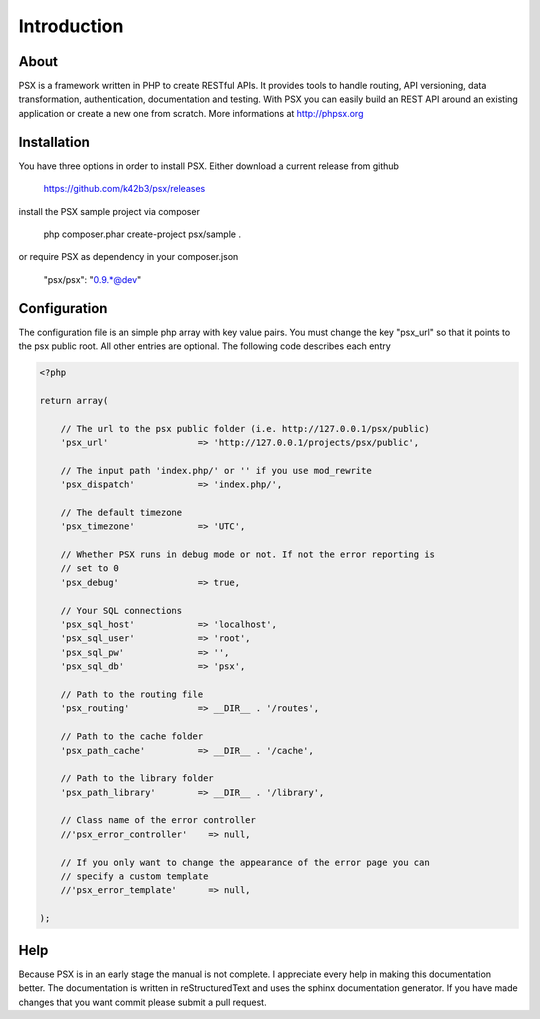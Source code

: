 
Introduction
============

About
-----

PSX is a framework written in PHP to create RESTful APIs. It provides tools to 
handle routing, API versioning, data transformation, authentication, 
documentation and testing. With PSX you can easily build an REST API around an 
existing application or create a new one from scratch. More informations at
http://phpsx.org

Installation
------------

You have three options in order to install PSX. Either download a current 
release from github

    https://github.com/k42b3/psx/releases

install the PSX sample project via composer

    php composer.phar create-project psx/sample .

or require PSX as dependency in your composer.json

    "psx/psx": "0.9.*@dev"

Configuration
-------------

The configuration file is an simple php array with key value pairs. You must 
change the key "psx_url" so that it points to the psx public root. All other 
entries are optional. The following code describes each entry

.. code-block:: php

    <?php

    return array(

        // The url to the psx public folder (i.e. http://127.0.0.1/psx/public)
        'psx_url'                 => 'http://127.0.0.1/projects/psx/public',

        // The input path 'index.php/' or '' if you use mod_rewrite
        'psx_dispatch'            => 'index.php/',

        // The default timezone
        'psx_timezone'            => 'UTC',

        // Whether PSX runs in debug mode or not. If not the error reporting is 
        // set to 0
        'psx_debug'               => true,

        // Your SQL connections
        'psx_sql_host'            => 'localhost',
        'psx_sql_user'            => 'root',
        'psx_sql_pw'              => '',
        'psx_sql_db'              => 'psx',

        // Path to the routing file
        'psx_routing'             => __DIR__ . '/routes',

        // Path to the cache folder
        'psx_path_cache'          => __DIR__ . '/cache',

        // Path to the library folder
        'psx_path_library'        => __DIR__ . '/library',

        // Class name of the error controller
        //'psx_error_controller'    => null,

        // If you only want to change the appearance of the error page you can 
        // specify a custom template
        //'psx_error_template'      => null,

    );

Help
----

Because PSX is in an early stage the manual is not complete. I appreciate every 
help in making this documentation better. The documentation is written in 
reStructuredText and uses the sphinx documentation generator. If you have made 
changes that you want commit please submit a pull request.
